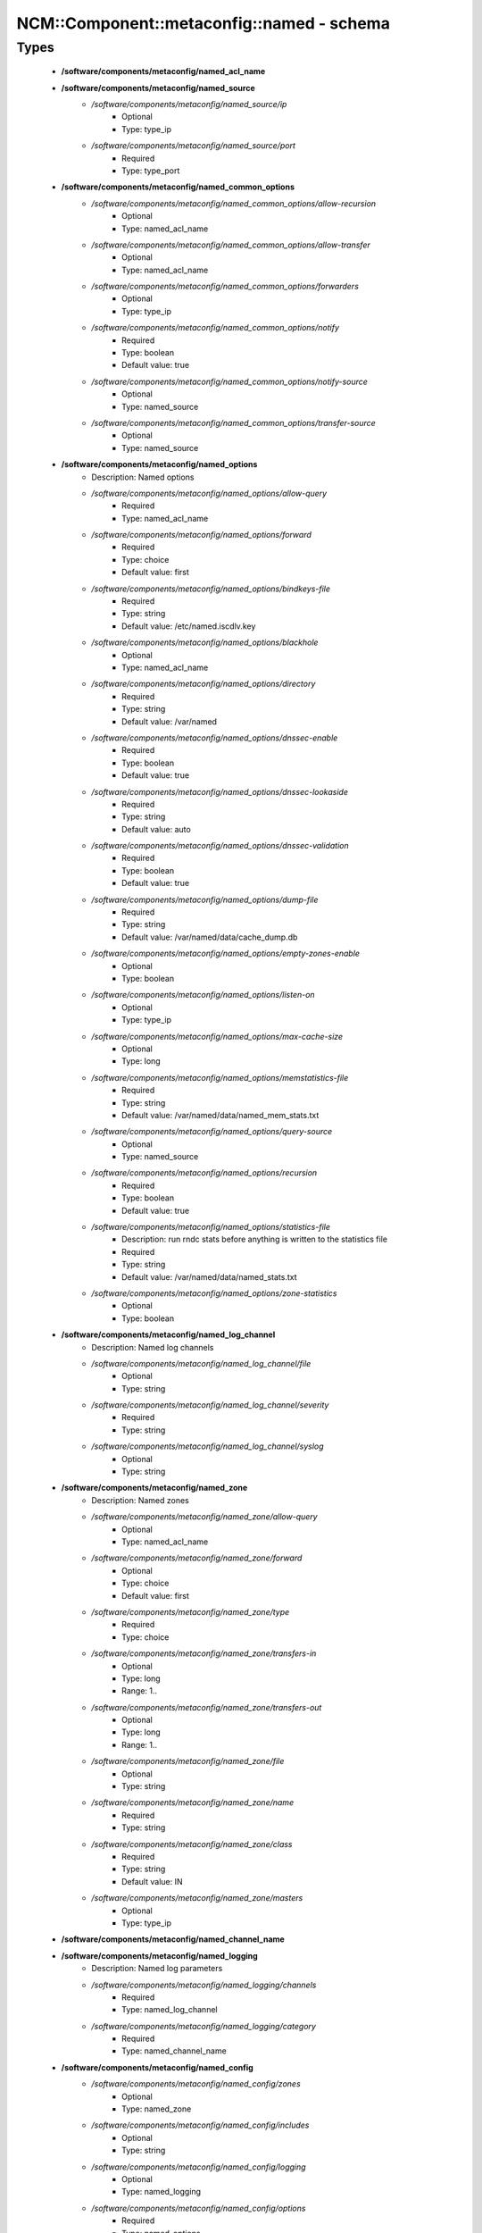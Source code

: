 #############################################
NCM\::Component\::metaconfig\::named - schema
#############################################

Types
-----

 - **/software/components/metaconfig/named_acl_name**
 - **/software/components/metaconfig/named_source**
    - */software/components/metaconfig/named_source/ip*
        - Optional
        - Type: type_ip
    - */software/components/metaconfig/named_source/port*
        - Required
        - Type: type_port
 - **/software/components/metaconfig/named_common_options**
    - */software/components/metaconfig/named_common_options/allow-recursion*
        - Optional
        - Type: named_acl_name
    - */software/components/metaconfig/named_common_options/allow-transfer*
        - Optional
        - Type: named_acl_name
    - */software/components/metaconfig/named_common_options/forwarders*
        - Optional
        - Type: type_ip
    - */software/components/metaconfig/named_common_options/notify*
        - Required
        - Type: boolean
        - Default value: true
    - */software/components/metaconfig/named_common_options/notify-source*
        - Optional
        - Type: named_source
    - */software/components/metaconfig/named_common_options/transfer-source*
        - Optional
        - Type: named_source
 - **/software/components/metaconfig/named_options**
    - Description: Named options
    - */software/components/metaconfig/named_options/allow-query*
        - Required
        - Type: named_acl_name
    - */software/components/metaconfig/named_options/forward*
        - Required
        - Type: choice
        - Default value: first
    - */software/components/metaconfig/named_options/bindkeys-file*
        - Required
        - Type: string
        - Default value: /etc/named.iscdlv.key
    - */software/components/metaconfig/named_options/blackhole*
        - Optional
        - Type: named_acl_name
    - */software/components/metaconfig/named_options/directory*
        - Required
        - Type: string
        - Default value: /var/named
    - */software/components/metaconfig/named_options/dnssec-enable*
        - Required
        - Type: boolean
        - Default value: true
    - */software/components/metaconfig/named_options/dnssec-lookaside*
        - Required
        - Type: string
        - Default value: auto
    - */software/components/metaconfig/named_options/dnssec-validation*
        - Required
        - Type: boolean
        - Default value: true
    - */software/components/metaconfig/named_options/dump-file*
        - Required
        - Type: string
        - Default value: /var/named/data/cache_dump.db
    - */software/components/metaconfig/named_options/empty-zones-enable*
        - Optional
        - Type: boolean
    - */software/components/metaconfig/named_options/listen-on*
        - Optional
        - Type: type_ip
    - */software/components/metaconfig/named_options/max-cache-size*
        - Optional
        - Type: long
    - */software/components/metaconfig/named_options/memstatistics-file*
        - Required
        - Type: string
        - Default value: /var/named/data/named_mem_stats.txt
    - */software/components/metaconfig/named_options/query-source*
        - Optional
        - Type: named_source
    - */software/components/metaconfig/named_options/recursion*
        - Required
        - Type: boolean
        - Default value: true
    - */software/components/metaconfig/named_options/statistics-file*
        - Description: run rndc stats before anything is written to the statistics file
        - Required
        - Type: string
        - Default value: /var/named/data/named_stats.txt
    - */software/components/metaconfig/named_options/zone-statistics*
        - Optional
        - Type: boolean
 - **/software/components/metaconfig/named_log_channel**
    - Description: Named log channels
    - */software/components/metaconfig/named_log_channel/file*
        - Optional
        - Type: string
    - */software/components/metaconfig/named_log_channel/severity*
        - Required
        - Type: string
    - */software/components/metaconfig/named_log_channel/syslog*
        - Optional
        - Type: string
 - **/software/components/metaconfig/named_zone**
    - Description: Named zones
    - */software/components/metaconfig/named_zone/allow-query*
        - Optional
        - Type: named_acl_name
    - */software/components/metaconfig/named_zone/forward*
        - Optional
        - Type: choice
        - Default value: first
    - */software/components/metaconfig/named_zone/type*
        - Required
        - Type: choice
    - */software/components/metaconfig/named_zone/transfers-in*
        - Optional
        - Type: long
        - Range: 1..
    - */software/components/metaconfig/named_zone/transfers-out*
        - Optional
        - Type: long
        - Range: 1..
    - */software/components/metaconfig/named_zone/file*
        - Optional
        - Type: string
    - */software/components/metaconfig/named_zone/name*
        - Required
        - Type: string
    - */software/components/metaconfig/named_zone/class*
        - Required
        - Type: string
        - Default value: IN
    - */software/components/metaconfig/named_zone/masters*
        - Optional
        - Type: type_ip
 - **/software/components/metaconfig/named_channel_name**
 - **/software/components/metaconfig/named_logging**
    - Description: Named log parameters
    - */software/components/metaconfig/named_logging/channels*
        - Required
        - Type: named_log_channel
    - */software/components/metaconfig/named_logging/category*
        - Required
        - Type: named_channel_name
 - **/software/components/metaconfig/named_config**
    - */software/components/metaconfig/named_config/zones*
        - Optional
        - Type: named_zone
    - */software/components/metaconfig/named_config/includes*
        - Optional
        - Type: string
    - */software/components/metaconfig/named_config/logging*
        - Optional
        - Type: named_logging
    - */software/components/metaconfig/named_config/options*
        - Required
        - Type: named_options
    - */software/components/metaconfig/named_config/acls*
        - Optional
        - Type: type_network_name
